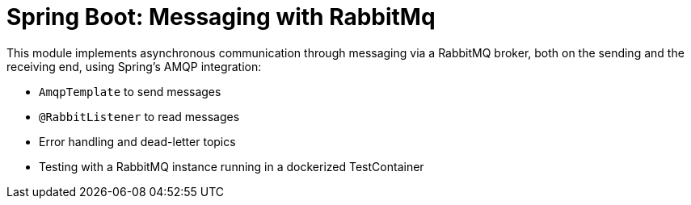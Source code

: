 = Spring Boot: Messaging with RabbitMq

This module implements asynchronous communication through messaging via a RabbitMQ broker, both on the sending and the
receiving end, using Spring's AMQP integration:

- `AmqpTemplate` to send messages
- `@RabbitListener` to read messages
- Error handling and dead-letter topics
- Testing with a RabbitMQ instance running in a dockerized TestContainer
